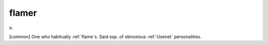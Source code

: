 .. _flamer:

============================================================
flamer
============================================================

n\.

[common] One who habitually :ref:`flame`\s.
Said esp.
of obnoxious :ref:`Usenet` personalities.


